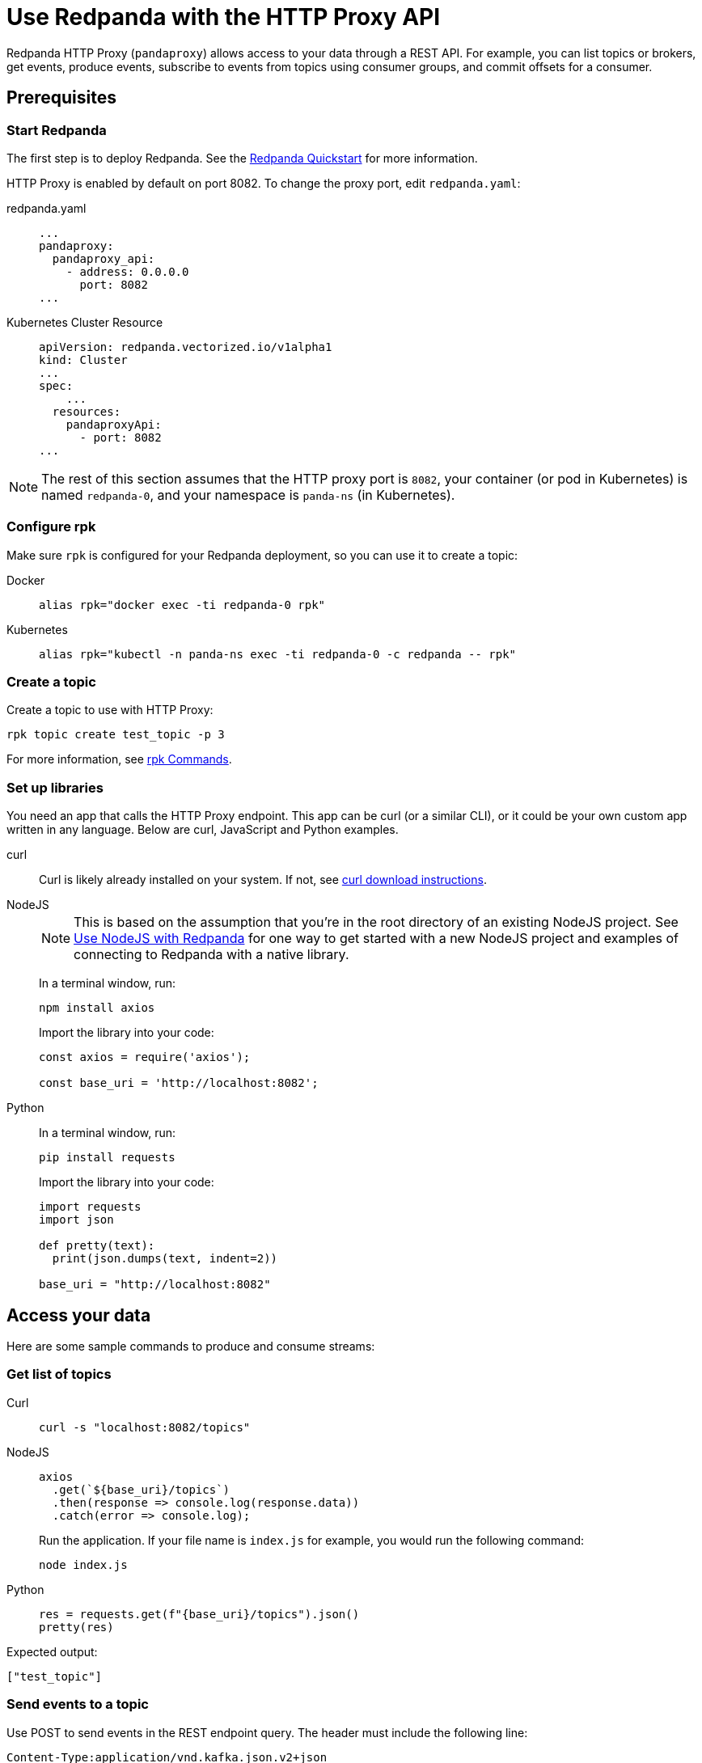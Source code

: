= Use Redpanda with the HTTP Proxy API
:description: HTTP Proxy exposes a REST API for listing topics, producing events, and subscribing to events from topics using consumer groups.
:page-aliases: development:http-proxy.adoc

Redpanda HTTP Proxy (`pandaproxy`) allows access to your data through a REST API. For example, you can list topics or brokers, get events, produce events, subscribe to events from topics using consumer groups, and commit offsets for a consumer.

== Prerequisites

=== Start Redpanda

The first step is to deploy Redpanda. See the xref:get-started:quick-start.adoc[Redpanda Quickstart] for more information.

HTTP Proxy is enabled by default on port 8082. To change the proxy port, edit `redpanda.yaml`:

[tabs]
=====
redpanda.yaml::
+
--
[,yaml]
----
...
pandaproxy:
  pandaproxy_api:
    - address: 0.0.0.0
      port: 8082
...
----

--
Kubernetes Cluster Resource::
+
--
[,yaml]
----
apiVersion: redpanda.vectorized.io/v1alpha1
kind: Cluster
...
spec:
    ...
  resources:
    pandaproxyApi:
      - port: 8082
...
----

--
=====

NOTE: The rest of this section assumes that the HTTP proxy port is `8082`, your container (or pod in Kubernetes) is named `redpanda-0`, and your namespace is `panda-ns` (in Kubernetes).

=== Configure rpk

Make sure `rpk` is configured for your Redpanda deployment, so you can use it to create a topic:

[tabs]
=====
Docker::
+
--
[,bash]
----
alias rpk="docker exec -ti redpanda-0 rpk"
----

--
Kubernetes::
+
--
[,bash]
----
alias rpk="kubectl -n panda-ns exec -ti redpanda-0 -c redpanda -- rpk"
----

--
=====

=== Create a topic

Create a topic to use with HTTP Proxy:

[,bash]
----
rpk topic create test_topic -p 3
----

For more information, see xref:reference:rpk/rpk-topic/rpk-topic-create.adoc[rpk Commands].

=== Set up libraries

You need an app that calls the HTTP Proxy endpoint. This app can be curl (or a similar CLI), or it could be your own custom app written in any language. Below are curl, JavaScript and Python examples.

[tabs]
=====
curl::
+
--
Curl is likely already installed on your system. If not, see https://curl.se/download.html[curl download instructions^].

--
NodeJS::
+
--
NOTE: This is based on the assumption that you're in the root directory of an existing NodeJS project. See xref:develop:guide-nodejs.adoc[Use NodeJS with Redpanda] for one way to get started with a new NodeJS project and examples of connecting to Redpanda with a native library.

In a terminal window, run:

[,bash]
----
npm install axios
----

Import the library into your code:

[,javascript]
----
const axios = require('axios');

const base_uri = 'http://localhost:8082';
----

--
Python::
+
--
In a terminal window, run:

[,bash]
----
pip install requests
----

Import the library into your code:

[,python]
----
import requests
import json

def pretty(text):
  print(json.dumps(text, indent=2))

base_uri = "http://localhost:8082"
----

--
=====

== Access your data

Here are some sample commands to produce and consume streams:

=== Get list of topics

[tabs]
=====
Curl::
+
--
[,bash]
----
curl -s "localhost:8082/topics"
----

--
NodeJS::
+
--
[,javascript]
----
axios
  .get(`${base_uri}/topics`)
  .then(response => console.log(response.data))
  .catch(error => console.log);
----

Run the application. If your file name is `index.js` for example, you would run the following command:

[,bash]
----
node index.js
----

--
Python::
+
--
[,python]
----
res = requests.get(f"{base_uri}/topics").json()
pretty(res)
----

--
=====

Expected output:

[,bash]
----
["test_topic"]
----

=== Send events to a topic

Use POST to send events in the REST endpoint query. The header must include the following line:

----
Content-Type:application/vnd.kafka.json.v2+json
----

The following commands show how to send events to `test_topic`:

[tabs]
=====
Curl::
+
--
[,bash]
----
curl -s \
  -X POST \
  "http://localhost:8082/topics/test_topic" \
  -H "Content-Type: application/vnd.kafka.json.v2+json" \
  -d '{
  "records":[
      {
          "value":"Redpanda",
          "partition":0
      },
      {
          "value":"HTTP proxy",
          "partition":1
      },
      {
          "value":"Test event",
          "partition":2
      }
  ]
}'
----

--
NodeJS::
+
--
[,javascript]
----
let payload = { records: [
  {
    "value":"Redpanda",
    "partition": 0
  },
  {
    "value":"HTTP proxy",
    "partition": 1
  },
  {
    "value":"Test event",
    "partition": 2
  }
]};

let options = { headers: { "Content-Type" : "application/vnd.kafka.json.v2+json" }};

axios
  .post(`${base_uri}/topics/test_topic`, payload, options)
  .then(response => console.log(response.data))
  .catch(error => console.log);
----

Run the application:

[,bash]
----
node index.js
----

--
Python::
+
--
[,python]
----
res = requests.post(
    url=f"{base_uri}/topics/test_topic",
    data=json.dumps(
        dict(records=[
            dict(value="Redpanda", partition=0),
            dict(value="HTTP Proxy", partition=1),
            dict(value="Test Event", partition=2)
        ])),
    headers={"Content-Type": "application/vnd.kafka.json.v2+json"}).json()
pretty(res)
----

--
=====

Expected output (may be formatted differently depending on the chosen application):

[,bash]
----
{"offsets":[{"partition":0,"offset":0},{"partition":2,"offset":0},{"partition":1,"offset":0}]}
----

=== Get events from a topic

After events have been sent to the topic, you can retrieve these same events.

[tabs]
=====
Curl::
+
--
[,bash]
----
curl -s \
  "http://localhost:8082/topics/test_topic/partitions/0/records?offset=0&timeout=1000&max_bytes=100000"\
  -H "Accept: application/vnd.kafka.json.v2+json"
----

--
NodeJS::
+
--
[,javascript]
----
let options = {
  headers: { accept: "application/vnd.kafka.json.v2+json" },
  params: {
    offset: 0,
    timeout: "1000",
    max_bytes: "100000",
  },
};

axios
  .get(`${base_uri}/topics/test_topic/partitions/0/records`, options)
  .then(response => console.log(response.data))
  .catch(error => console.log);
----

Run the application:

[,bash]
----
node index.js
----

--
Python::
+
--
[,python]
----
res = requests.get(
        url=f"{base_uri}/topics/test_topic/partitions/0/records",
        params={"offset": 0, "timeout":1000,"max_bytes":100000},
        headers={"Accept": "application/vnd.kafka.json.v2+json"}).json()
pretty(res)
----

--
=====

Expected output:

[,bash]
----
[{"topic":"test_topic","key":null,"value":"Redpanda","partition":0,"offset":0}]
----

=== Create a consumer

To retrieve events from a topic using consumers, you must create a consumer and a consumer group, and then subscribe the consumer instance to a topic. Each action involves a different endpoint and method.

The first endpoint is: `/consumers/<test_group_name>`. For this REST call, the payload is the group information.

[tabs]
=====
Curl::
+
--
[,bash]
----
curl -s \
  -X POST \
  "http://localhost:8082/consumers/test_group"\
  -H "Content-Type: application/vnd.kafka.v2+json" \
  -d '{
  "format":"json",
  "name":"test_consumer",
  "auto.offset.reset":"earliest",
  "auto.commit.enable":"false",
  "fetch.min.bytes": "1",
  "consumer.request.timeout.ms": "10000"
}'
----

--
NodeJS::
+
--
[,javascript]
----
let payload = {
  "name": "test_consumer",
  "format": "json",
  "auto.offset.reset": "earliest",
  "auto.commit.enable": "false",
  "fetch.min.bytes": "1",
  "consumer.request.timeout.ms": "10000"
};

let options = { headers: { "Content-Type": "application/vnd.kafka.v2+json" }};

axios
  .post(`${base_uri}/consumers/test_group`, payload, options)
  .then(response => console.log(response.data))
  .catch(error => console.log);
----

Run the application:

[,bash]
----
node index.js
----

--
Python::
+
--
[,python]
----
res = requests.post(
    url=f"{base_uri}/consumers/test_group",
    data=json.dumps({
        "name": "test_consumer",
        "format": "json",
        "auto.offset.reset": "earliest",
        "auto.commit.enable": "false",
        "fetch.min.bytes": "1",
        "consumer.request.timeout.ms": "10000"
    }),
    headers={"Content-Type": "application/vnd.kafka.v2+json"}).json()
pretty(res)
----

--
=====

Expected output:

[,bash]
----
{"instance_id":"test_consumer","base_uri":"http://127.0.0.1:8082/consumers/test_group/instances/test_consumer"}
----

[NOTE]
====
- Consumers expire after five minutes of inactivity. To prevent this from happening, try consuming events within a loop. If the consumer has expired, you can create a new one with the same name.
- The output `base_uri` will be used in subsequent `curl` requests.
====

=== Subscribe to the topic

After creating the consumer, subscribe to the topic that you created.

[tabs]
=====
Curl::
+
--
[,bash]
----
curl -s -o /dev/null -w "%{http_code}" \
  -X POST \
  "<base-uri>/subscription"\
  -H "Content-Type: application/vnd.kafka.v2+json" \
  -d '{
  "topics": [
     "test_topic"
  ]
}'
----

--
NodeJS::
+
--
[,javascript]
----
let payload = { topics: ["test_topic"]};
let options = { headers: { "Content-Type": "application/vnd.kafka.v2+json" }};

axios
  .post(`${base_uri}/consumers/test_group/instances/test_consumer/subscription`, payload, options)
  .then(response => console.log(response.data))
  .catch(error => console.log);
----

Run the application:

[,bash]
----
node index.js
----

--
Python::
+
--
[,python]
----
res = requests.post(
    url=f"{base_uri}/consumers/test_group/instances/test_consumer/subscription",
    data=json.dumps({"topics": ["test_topic"]}),
    headers={"Content-Type": "application/vnd.kafka.v2+json"})
----

--
=====

Expected response is an HTTP 204, without a body. Now you can get the events from `test_topic`.

=== Retrieve events

Retrieve the events from the topic:

[tabs]
=====
Curl::
+
--
[,bash]
----
curl -s \
  "<base-uri>/records?timeout=1000&max_bytes=100000"\
  -H "Accept: application/vnd.kafka.json.v2+json"
----

--
NodeJS::
+
--
[,javascript]
----
let options = {
  headers: { Accept: "application/vnd.kafka.json.v2+json" },
  params: {
    timeout: "1000",
    max_bytes: "100000",
  },
};

axios
  .get(`${base_uri}/consumers/test_group/instances/test_consumer/records`, options)
  .then(response => console.log(response.data))
  .catch(error => console.log);
----

Run the application:

[,bash]
----
node index.js
----

--
Python::
+
--
[,python]
----
res = requests.get(
    url=f"{base_uri}/consumers/test_group/instances/test_consumer/records",
    params={"timeout":1000,"max_bytes":100000},
    headers={"Accept": "application/vnd.kafka.json.v2+json"}).json()
pretty(res)
----

--
=====

Expected output:

[,bash]
----
[{"topic":"test_topic","key":null,"value":"Redpanda","partition":0,"offset":0},{"topic":"test_topic","key":null,"value":"HTTP proxy","partition":1,"offset":0},{"topic":"test_topic","key":null,"value":"Test event","partition":2,"offset":0}]
----

=== Get offsets from consumer

[tabs]
=====
Curl::
+
--
[,bash]
----
curl -s \
   -X 'GET' \
  '<base-uri>/offsets' \
  -H 'accept: application/vnd.kafka.v2+json' \
  -H 'Content-Type: application/vnd.kafka.v2+json' \
  -d '{
  "partitions": [
    {
      "topic": "test_topic",
      "partition": 0
    },
    {
      "topic": "test_topic",
      "partition": 1
    },
    {
      "topic": "test_topic",
      "partition": 2
    }
  ]
}'
----

--
Python::
+
--
[,python]
----
res = requests.get(
    url=f"{base_uri}/consumers/test_group/instances/test_consumer/offsets",
    data=json.dumps(
        dict(partitions=[
            dict(topic="test_topic", partition=p) for p in [0, 1, 2]
        ])),
    headers={"Content-Type": "application/vnd.kafka.v2+json"}).json()
pretty(res)
----

--
=====

Expected output:

[,bash]
----
{ "offsets": [{ "topic": "test_topic", "partition": 0, "offset": 0, "metadata": "" },{ "topic": "test_topic", "partition": 1, "offset": 0, "metadata": "" }, { "topic": "test_topic", "partition": 2, "offset": 0, "metadata": "" }] }
----

=== Commit offsets for consumer

After events have been handled by a consumer, the offsets can be committed, so that the consumer group won't retrieve them again.

[tabs]
=====
Curl::
+
--
[,bash]
----
curl -s -o /dev/null -w "%{http_code}" \
-X 'POST' \
'<base-uri>/offsets' \
-H 'accept: application/vnd.kafka.v2+json' \
-H 'Content-Type: application/vnd.kafka.v2+json' \
-d '{
  "partitions": [
    {
      "topic": "test_topic",
      "partition": 0,
      "offset": 0
    },
    {
      "topic": "test_topic",
      "partition": 1,
      "offset": 0
    },
    {
      "topic": "test_topic",
      "partition": 2,
      "offset": 0
    }
  ]
}'
----

--
NodeJS::
+
--
[,javascript]
----
let options = {
  headers: {
    accept: "application/vnd.kafka.v2+json",
    "Content-Type": "application/vnd.kafka.v2+json",
  }
};

let payload = { partitions: [
  { topic: "test_topic", partition: 0, offset: 0 },
  { topic: "test_topic", partition: 1, offset: 0 },
  { topic: "test_topic", partition: 2, offset: 0 },
]};

axios
  .post(`${base_uri}/consumers/test_group/instances/test_consumer/offsets`, payload, options)
  .then(response => console.log(response.data))
  .catch(error => console.log);
----

Run the application:

[,bash]
----
node index.js
----

--
Python::
+
--
[,python]
----
res = requests.post(
    url=f"{base_uri}/consumers/test_group/instances/test_consumer/offsets",
    data=json.dumps(
        dict(partitions=[
            dict(topic="test_topic", partition=p, offset=0) for p in [0, 1, 2]
        ])),
    headers={"Content-Type": "application/vnd.kafka.v2+json"})
----

--
=====

Expected output: none.

=== Get list of brokers

[tabs]
=====
Curl::
+
--
[,bash]
----
curl "http://localhost:8082/brokers"
----

--
NodeJS::
+
--
[,javascript]
----
axios
  .get(`${base_uri}/brokers`)
  .then(response => console.log(response.data))
  .catch(error => console.log);
----

--
Python::
+
--
[,python]
----
res = requests.get(f"{base_uri}/brokers").json()
pretty(res)
----

--
=====

Expected output:

[,bash]
----
{brokers: [0]}
----

=== Delete a consumer

To remove a consumer from a group, send a DELETE request as shown below:

[tabs]
=====
Curl::
+
--
[,bash]
----
curl -s -o /dev/null -w "%{http_code}" \
   -X 'DELETE' \
  '<base-uri>' \
  -H 'Content-Type: application/vnd.kafka.v2+json'
----

--
NodeJS::
+
--
[,javascript]
----
let options = { headers: { "Content-Type": "application/vnd.kafka.v2+json" }};

axios
  .delete(`${base_uri}/consumers/test_group/instances/test_consumer`, options)
  .then(response => console.log(response.data))
  .catch(error => console.log);
----

--
Python::
+
--
[,python]
----
res = requests.delete(
    url=f"{base_uri}/consumers/test_group/instances/test_consumer",
    headers={"Content-Type": "application/vnd.kafka.v2+json"})
----

--
=====

== Authenticate with HTTP Proxy

If the Redpanda HTTP Proxy is xref:manage:security/authentication.adoc[configured to use SASL], you can provide the SCRAM username and password as part of the Basic Authentication header in your request. For example, to list topics as an authenticated user:

[tabs]
=====
Curl::
+
--
[,bash]
----
curl -s -u "<username>:<password>" "localhost:8082/topics"
----

--
NodeJS::
+
--
[,javascript]
----
let options = {
  auth: { username: "<username>", password: "<password>" },
};

axios
  .get(`${base_uri}/topics`, options)
  .then(response => console.log(response.data))
  .catch(error => console.log);
----

--
Python::
+
--
[,python]
----
auth = ("<username>", "<password>")
res = requests.get(f"{base_uri}/topics", auth=auth).json()
pretty(res)
----

--
=====

== Use Swagger with HTTP Proxy

You can use Swagger UI to test and interact with Redpanda HTTP Proxy endpoints.

Use Docker to start Swagger UI:

[,bash]
----
docker run -p 80:8080 -d swaggerapi/swagger-ui
----

Verify that the Swagger container is available:

[,bash]
----
docker ps
----

Verify that the Docker container has been added and is running:

`swaggerapi/swagger-ui` with `Up…` status

In a browser, enter `localhost` in the address bar to open the Swagger console.

Change the URL to `http://<host_address>:8082/v1`, and click `Explore` to update the page with Redpanda HTTP Proxy endpoints. You can call the endpoints in any application and language that supports web interactions. The following examples show how to call the endpoints using Curl, NodeJS, and Python.
